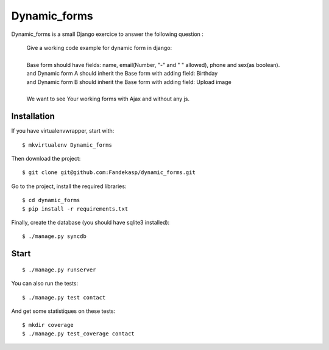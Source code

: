 =============
Dynamic_forms
=============

Dynamic_forms is a small Django exercice to answer the following question :

    | Give a working code example for dynamic form in django:
    | 
    | Base form should have fields: name, email(Number, "-" and " " allowed), phone and sex(as boolean).
    | and Dynamic form A should inherit the Base form with adding field: Birthday 
    | and Dynamic form B should inherit the Base form with adding field: Upload image
    | 
    | We want to see Your working forms with Ajax and without any js.


Installation
------------

If you have virtualenvwrapper, start with::

    $ mkvirtualenv Dynamic_forms

Then download the project::

    $ git clone git@github.com:Fandekasp/dynamic_forms.git

Go to the project, install the required libraries::

    $ cd dynamic_forms
    $ pip install -r requirements.txt

Finally, create the database (you should have sqlite3 installed)::

    $ ./manage.py syncdb


Start
-----

::

    $ ./manage.py runserver

You can also run the tests::

    $ ./manage.py test contact

And get some statistiques on these tests::    

    $ mkdir coverage
    $ ./manage.py test_coverage contact
